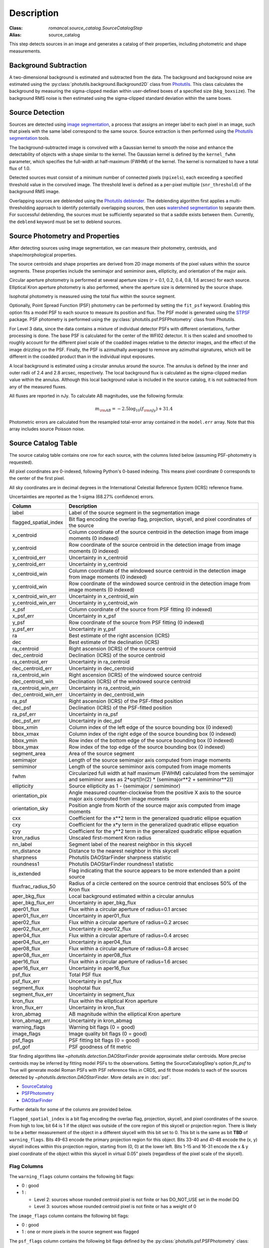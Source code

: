 Description
===========

:Class: `romancal.source_catalog.SourceCatalogStep`
:Alias: source_catalog

This step detects sources in an image and generates a catalog of their
properties, including photometric and shape measurements.


Background Subtraction
----------------------

A two-dimensional background is estimated and subtracted from the
data. The background and background noise are estimated using the
:py:class:`photutils.background.Background2D` class from `Photutils
<https://photutils.readthedocs.io/en/stable/index.html>`_. This class
calculates the background by measuring the sigma-clipped median within
user-defined boxes of a specified size (``bkg_boxsize``). The background
RMS noise is then estimated using the sigma-clipped standard deviation
within the same boxes.


Source Detection
----------------

Sources are detected using `image segmentation
<https://en.wikipedia.org/wiki/Image_segmentation>`_, a process that
assigns an integer label to each pixel in an image, such that pixels
with the same label correspond to the same source. Source extraction is
then performed using the `Photutils segmentation <https://photutils.readthedocs.io/en/latest/user_guide/segmentation.html>`_ tools.

The background-subtracted image is convolved with a Gaussian kernel
to smooth the noise and enhance the detectability of objects with a
shape similar to the kernel. The Gaussian kernel is defined by
the ``kernel_fwhm`` parameter, which specifies the full-width at half-maximum
(FWHM) of the kernel. The kernel is normalized to have a total
flux of 1.0.

Detected sources must consist of a minimum number of connected pixels
(``npixels``), each exceeding a specified threshold value in
the convolved image. The threshold level is defined as a per-pixel
multiple (``snr_threshold``) of the background RMS image.

Overlapping sources are deblended using the `Photutils deblender
<https://photutils.readthedocs.io/en/latest/user_guide/segmentation.html
#source-deblending>`_. The deblending algorithm first applies
a multi-thresholding approach to identify potentially
overlapping sources, then uses `watershed segmentation
<https://en.wikipedia.org/wiki/Watershed_(image_processing)>`_
to separate them. For successful deblending, the sources must be
sufficiently separated so that a saddle exists between them. Currently,
the ``deblend`` keyword must be set to deblend sources.


Source Photometry and Properties
--------------------------------

After detecting sources using image segmentation, we can measure their
photometry, centroids, and shape/morphological properties.

The source centroids and shape properties are derived from 2D image
moments of the pixel values within the source segments. These properties
include the semimajor and semiminor axes, ellipticity, and orientation
of the major axis.

Circular aperture photometry is performed at several aperture sizes
(:math:`r` = 0.1, 0.2, 0.4, 0.8, 1.6 arcsec) for each source. Elliptical
Kron aperture photometry is also performed, where the aperture size is
determined by the source shape.

Isophotal photometry is measured using the total flux within the source
segment.

Optionally, Point Spread Function (PSF) photometry can be
performed by setting the ``fit_psf`` keyword. Enabling
this option fits a model PSF to each source to measure its
position and flux. The PSF model is generated using the
`STPSF <https://stpsf.readthedocs.io/en/latest/roman.html>`_
package. PSF photometry is performed using the
:py:class:`photutils.psf.PSFPhotometry` class from Photutils.

For Level 3 data, since the data contains a mixture of individual detector PSFs
with different orientations, further processing is done. The
base PSF is calculated for the center of the WFI02 detector. It is then scaled and smoothed to
roughly account for the different pixel scale of the coadded images relative to the detector images,
and the effect of the image drizzling on the PSF.  Finally, the PSF is
azimuthally averaged to remove any azimuthal signatures, which will be different in the coadded
product than in the individual input exposures.

A local background is estimated using a circular annulus around the
source. The annulus is defined by the inner and outer radii of 2.4 and
2.8 arcsec, respectively. The local background flux is calculated as
the sigma-clipped median value within the annulus. Although this local
background value is included in the source catalog, it is not subtracted
from any of the measured fluxes.

All fluxes are reported in nJy. To calculate AB magnitudes, use the
following formula:

.. math::

    m_{\rm AB} = -2.5 \log_{10}(f_{\rm nJy}) + 31.4

Photometric errors are calculated from the resampled total-error array
contained in the ``model.err`` array. Note that this array includes
source Poisson noise.


Source Catalog Table
--------------------

The source catalog table contains one row for each source, with the
columns listed below (assuming PSF-photometry is requested).

All pixel coordinates are 0-indexed, following Python's 0-based
indexing. This means pixel coordinate 0 corresponds to the center of the
first pixel.

All sky coordinates are in decimal degrees in the International
Celestial Reference System (ICRS) reference frame.

Uncertainties are reported as the 1-sigma (68.27% confidence) errors.


+-----------------------+-----------------------------------------------------+
| Column                | Description                                         |
+=======================+=====================================================+
| label                 | Label of the source segment in the segmentation     |
|                       | image                                               |
+-----------------------+-----------------------------------------------------+
| flagged_spatial_index | Bit flag encoding the overlap flag, projection,     |
|                       | skycell, and pixel coordinates of the source        |
+-----------------------+-----------------------------------------------------+
| x_centroid            | Column coordinate of the source centroid in the     |
|                       | detection image from image moments (0 indexed)      |
+-----------------------+-----------------------------------------------------+
| y_centroid            | Row coordinate of the source centroid in the        |
|                       | detection image from image moments (0 indexed)      |
+-----------------------+-----------------------------------------------------+
| x_centroid_err        | Uncertainty in x_centroid                           |
+-----------------------+-----------------------------------------------------+
| y_centroid_err        | Uncertainty in y_centroid                           |
+-----------------------+-----------------------------------------------------+
| x_centroid_win        | Column coordinate of the windowed source centroid   |
|                       | in the detection image from image moments (0        |
|                       | indexed)                                            |
+-----------------------+-----------------------------------------------------+
| y_centroid_win        | Row coordinate of the windowed source centroid in   |
|                       | the detection image from image moments (0 indexed)  |
+-----------------------+-----------------------------------------------------+
| x_centroid_win_err    | Uncertainty in x_centroid_win                       |
+-----------------------+-----------------------------------------------------+
| y_centroid_win_err    | Uncertainty in y_centroid_win                       |
+-----------------------+-----------------------------------------------------+
| x_psf                 | Column coordinate of the source from PSF fitting (0 |
|                       | indexed)                                            |
+-----------------------+-----------------------------------------------------+
| x_psf_err             | Uncertainty in x_psf                                |
+-----------------------+-----------------------------------------------------+
| y_psf                 | Row coordinate of the source from PSF fitting (0    |
|                       | indexed)                                            |
+-----------------------+-----------------------------------------------------+
| y_psf_err             | Uncertainty in y_psf                                |
+-----------------------+-----------------------------------------------------+
| ra                    | Best estimate of the right ascension (ICRS)         |
+-----------------------+-----------------------------------------------------+
| dec                   | Best estimate of the declination (ICRS)             |
+-----------------------+-----------------------------------------------------+
| ra_centroid           | Right ascension (ICRS) of the source centroid       |
+-----------------------+-----------------------------------------------------+
| dec_centroid          | Declination (ICRS) of the source centroid           |
+-----------------------+-----------------------------------------------------+
| ra_centroid_err       | Uncertainty in ra_centroid                          |
+-----------------------+-----------------------------------------------------+
| dec_centroid_err      | Uncertainty in dec_centroid                         |
+-----------------------+-----------------------------------------------------+
| ra_centroid_win       | Right ascension (ICRS) of the windowed source       |
|                       | centroid                                            |
+-----------------------+-----------------------------------------------------+
| dec_centroid_win      | Declination (ICRS) of the windowed source centroid  |
+-----------------------+-----------------------------------------------------+
| ra_centroid_win_err   | Uncertainty in ra_centroid_win                      |
+-----------------------+-----------------------------------------------------+
| dec_centroid_win_err  | Uncertainty in dec_centroid_win                     |
+-----------------------+-----------------------------------------------------+
| ra_psf                | Right ascension (ICRS) of the PSF-fitted position   |
+-----------------------+-----------------------------------------------------+
| dec_psf               | Declination (ICRS) of the PSF-fitted position       |
+-----------------------+-----------------------------------------------------+
| ra_psf_err            | Uncertainty in ra_psf                               |
+-----------------------+-----------------------------------------------------+
| dec_psf_err           | Uncertainty in dec_psf                              |
+-----------------------+-----------------------------------------------------+
| bbox_xmin             | Column index of the left edge of the source         |
|                       | bounding box (0 indexed)                            |
+-----------------------+-----------------------------------------------------+
| bbox_xmax             | Column index of the right edge of the source        |
|                       | bounding box (0 indexed)                            |
+-----------------------+-----------------------------------------------------+
| bbox_ymin             | Row index of the bottom edge of the source bounding |
|                       | box (0 indexed)                                     |
+-----------------------+-----------------------------------------------------+
| bbox_ymax             | Row index of the top edge of the source bounding    |
|                       | box (0 indexed)                                     |
+-----------------------+-----------------------------------------------------+
| segment_area          | Area of the source segment                          |
+-----------------------+-----------------------------------------------------+
| semimajor             | Length of the source semimajor axis computed from   |
|                       | image moments                                       |
+-----------------------+-----------------------------------------------------+
| semiminor             | Length of the source semiminor axis computed from   |
|                       | image moments                                       |
+-----------------------+-----------------------------------------------------+
| fwhm                  | Circularized full width at half maximum (FWHM)      |
|                       | calculated from the semimajor and semiminor axes as |
|                       | 2*sqrt(ln(2) * (semimajor**2 + semiminor**2))       |
+-----------------------+-----------------------------------------------------+
| ellipticity           | Source ellipticity as 1 - (semimajor / semiminor)   |
+-----------------------+-----------------------------------------------------+
| orientation_pix       | Angle measured counter-clockwise from the positive  |
|                       | X axis to the source major axis computed from image |
|                       | moments                                             |
+-----------------------+-----------------------------------------------------+
| orientation_sky       | Position angle from North of the source major axis  |
|                       | computed from image moments                         |
+-----------------------+-----------------------------------------------------+
| cxx                   | Coefficient for the x**2 term in the generalized    |
|                       | quadratic ellipse equation                          |
+-----------------------+-----------------------------------------------------+
| cxy                   | Coefficient for the x*y term in the generalized     |
|                       | quadratic ellipse equation                          |
+-----------------------+-----------------------------------------------------+
| cyy                   | Coefficient for the y**2 term in the generalized    |
|                       | quadratic ellipse equation                          |
+-----------------------+-----------------------------------------------------+
| kron_radius           | Unscaled first-moment Kron radius                   |
+-----------------------+-----------------------------------------------------+
| nn_label              | Segment label of the nearest neighbor in this       |
|                       | skycell                                             |
+-----------------------+-----------------------------------------------------+
| nn_distance           | Distance to the nearest neighbor in this skycell    |
+-----------------------+-----------------------------------------------------+
| sharpness             | Photutils DAOStarFinder sharpness statistic         |
+-----------------------+-----------------------------------------------------+
| roundness1            | Photutils DAOStarFinder roundness1 statistic        |
+-----------------------+-----------------------------------------------------+
| is_extended           | Flag indicating that the source appears to be more  |
|                       | extended than a point source                        |
+-----------------------+-----------------------------------------------------+
| fluxfrac_radius_50    | Radius of a circle centered on the source centroid  |
|                       | that encloses 50% of the Kron flux                  |
+-----------------------+-----------------------------------------------------+
| aper_bkg_flux         | Local background estimated within a circular        |
|                       | annulus                                             |
+-----------------------+-----------------------------------------------------+
| aper_bkg_flux_err     | Uncertainty in aper_bkg_flux                        |
+-----------------------+-----------------------------------------------------+
| aper01_flux           | Flux within a circular aperture of radius=0.1       |
|                       | arcsec                                              |
+-----------------------+-----------------------------------------------------+
| aper01_flux_err       | Uncertainty in aper01_flux                          |
+-----------------------+-----------------------------------------------------+
| aper02_flux           | Flux within a circular aperture of radius=0.2       |
|                       | arcsec                                              |
+-----------------------+-----------------------------------------------------+
| aper02_flux_err       | Uncertainty in aper02_flux                          |
+-----------------------+-----------------------------------------------------+
| aper04_flux           | Flux within a circular aperture of radius=0.4       |
|                       | arcsec                                              |
+-----------------------+-----------------------------------------------------+
| aper04_flux_err       | Uncertainty in aper04_flux                          |
+-----------------------+-----------------------------------------------------+
| aper08_flux           | Flux within a circular aperture of radius=0.8       |
|                       | arcsec                                              |
+-----------------------+-----------------------------------------------------+
| aper08_flux_err       | Uncertainty in aper08_flux                          |
+-----------------------+-----------------------------------------------------+
| aper16_flux           | Flux within a circular aperture of radius=1.6       |
|                       | arcsec                                              |
+-----------------------+-----------------------------------------------------+
| aper16_flux_err       | Uncertainty in aper16_flux                          |
+-----------------------+-----------------------------------------------------+
| psf_flux              | Total PSF flux                                      |
+-----------------------+-----------------------------------------------------+
| psf_flux_err          | Uncertainty in psf_flux                             |
+-----------------------+-----------------------------------------------------+
| segment_flux          | Isophotal flux                                      |
+-----------------------+-----------------------------------------------------+
| segment_flux_err      | Uncertainty in segment_flux                         |
+-----------------------+-----------------------------------------------------+
| kron_flux             | Flux within the elliptical Kron aperture            |
+-----------------------+-----------------------------------------------------+
| kron_flux_err         | Uncertainty in kron_flux                            |
+-----------------------+-----------------------------------------------------+
| kron_abmag            | AB magnitude within the elliptical Kron aperture    |
+-----------------------+-----------------------------------------------------+
| kron_abmag_err        | Uncertainty in kron_abmag                           |
+-----------------------+-----------------------------------------------------+
| warning_flags         | Warning bit flags (0 = good)                        |
+-----------------------+-----------------------------------------------------+
| image_flags           | Image quality bit flags (0 = good)                  |
+-----------------------+-----------------------------------------------------+
| psf_flags             | PSF fitting bit flags (0 = good)                    |
+-----------------------+-----------------------------------------------------+
| psf_gof               | PSF goodness of fit metric                          |
+-----------------------+-----------------------------------------------------+


Star finding algorithms like `~photutils.detection.DAOStarFinder` provide
approximate stellar centroids. More precise centroids may be inferred by
fitting model PSFs to the observations. Setting the SourceCatalogStep's
option `fit_psf` to True will generate model Roman PSFs with
PSF reference files in CRDS, and fit
those models to each of the sources detected by
`~photutils.detection.DAOStarFinder`. More details are in :doc:`psf`.

* `SourceCatalog
  <https://photutils.readthedocs.io/en/latest/api/photutils.segmentation.SourceCatalog.html>`_

* `PSFPhotometry
  <https://photutils.readthedocs.io/en/latest/api/photutils.psf.PSFPhotometry.html>`_

* `DAOStarFinder
  <https://photutils.readthedocs.io/en/latest/api/photutils.detection.DAOStarFinder.html>`_

Further details for some of the columns are provided below.

``flagged_spatial_index`` is a bit flag encoding the overlap flag,
projection, skycell, and pixel coordinates of the source. From high to
low, bit 64 is 1 if the object was outside of the core region of this
skycell or projection region. There is likely to be a better measurement
of the object in a different skycell with this bit set to 0. This bit
is the same as bit **TBD** of ``warning_flags``. Bits 49-63 encode the
primary projection region for this object. Bits 33-40 and 41-48 encode
the (x, y) skycell indices within this projection region, starting from
(0, 0) at the lower left. Bits 1-15 and 16-31 encode the x & y pixel
coordinate of the object within this skycell in virtual 0.05" pixels
(regardless of the pixel scale of the skycell).


Flag Columns
^^^^^^^^^^^^

The ``warning_flags`` column contains the following bit flags:

- 0 : good
- 1 :

  * Level 2: sources whose rounded centroid pixel is not finite or has
    DO_NOT_USE set in the model DQ

  * Level 3: sources whose rounded centroid pixel is not finite or has a
    weight of 0

The ``image_flags`` column contains the following bit flags:

- 0 : good
- 1 : one or more pixels in the source segment was flagged

The ``psf_flags`` column contains the following bit flags defined by the
:py:class:`photutils.psf.PSFPhotometry` class:

- 0 : good
- 1 : one or more pixels in the ``fit_shape`` region were masked
- 2 : the fit x and/or y position lies outside of the input data
- 4 : the fit flux is less than or equal to zero
- 8 : the fitter may not have converged
- 16 : the fitter parameter covariance matrix was not returned
- 32 : the fit x or y position is at the bounded value


Output Products
---------------

Source Catalog Table
^^^^^^^^^^^^^^^^^^^^

The output source catalog table is saved to a file in the `Parquet
<https://parquet.apache.org/>`_ format.


Segmentation Map
^^^^^^^^^^^^^^^^

The segmentation map generated during the
source-finding process is saved as an `ASDF
<https://en.wikipedia.org/wiki/Advanced_Scientific_Data_Format>`_ file.
Each pixel in the image contains an integer value corresponding to a
source label in the source catalog. Pixels that do not belong to any
source are assigned a value of zero.


Multiband Catalogs
------------------

Multiband catalogs combine multiple images to create a deep detection
image, which is used to detect sources and identify segments. The
measured positions and shapes of the sources in these deep images are
then used to perform aperture, Kron, isophotal, and PSF photometry for
each filter.

The catalog fields are similar to those in the source catalog schema,
but with the following differences:

* Fields derived from individual filter images include the
  filter name from which they were derived. For example, fields
  like ``aper_flux_<filter>``, ``segment_flux_<filter>``,
  ``kron_flux_<filter>``, and ``psf_flux_<filter>`` provide the aperture
  and PSF flux for each filter, respectively.

* Fields derived from the detection image and segmentation map do not
  include the filter name.

Multiband catalogs are generated by the
:py:class:`~romancal.multiband_catalog.MultibandCatalogStep`, which
takes an association file as input. This file lists the images that need
to be photometered simultaneously.


Forced Source Catalogs
----------------------

Source catalogs can optionally be generated by using the segmentation
image from one image (the "forcing" image) and computing shapes and
fluxes for those same segments in another image (the "forced" image).
For this to work, the two images must be perfectly aligned in pixel
space.

Forced source catalogs can be generated by specifying a segmentation
image with the ``forced_segmentation`` keyword when running the source
catalog step.

In this mode, the source catalog contains fields with the ``forced``
prefix, in addition to the fields described above. Fields without the
"forced" prefix contain position and shape information derived from
the forcing image, indicating where measurements were taken on the
forced image. Fields with the forced prefix represent values computed
on the forced image, using the information from the forcing image.
For example, the field ``forced_kron_flux`` represents the Kron flux
measured on the forced image, using the centroid and shape information
from the ``x_centroid``, ``y_centroid``, ``semimajor``, ``semiminor``,
and ``orientation_pix`` fields.
